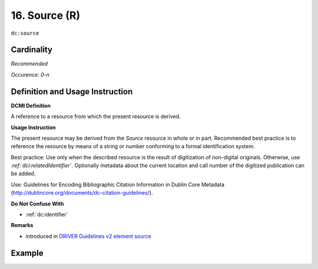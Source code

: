 .. _dc:source:

16. Source (R)
==============

``dc:source``

Cardinality
~~~~~~~~~~~

*Recommended*

*Occurence: 0-n*

Definition and Usage Instruction
~~~~~~~~~~~~~~~~~~~~~~~~~~~~~~~~

**DCMI Definition**

A reference to a resource from which the present resource is derived.

**Usage Instruction**

The present resource may be derived from the *Source* resource in whole or in part. Recommended best practice is to reference the resource by means of a string or number conforming to a formal identification system.

Best practice: Use only when the described resource is the result of digitization of non-digital originals. Otherwise, use *:ref:`dci:relatedIdentifier`*. Optionally metadata about the current location and call number of the digitized publication can be added.

Use: Guidelines for Encoding Bibliographic Citation Information in Dublin Core Metadata (http://dublincore.org/documents/dc-citation-guidelines/).

**Do Not Confuse With**

* :ref:`dc:identifier`

**Remarks**

* introduced in `DRIVER Guidelines v2 element source`_

Example
~~~~~~~
.. code-block:: xml
   :linenos:

   <dc:source>Ecology  Letters (1461023X)  vol.4 (2001)</dc:source>

.. _DRIVER Guidelines v2 element source: https://wiki.surfnet.nl/display/DRIVERguidelines/Source